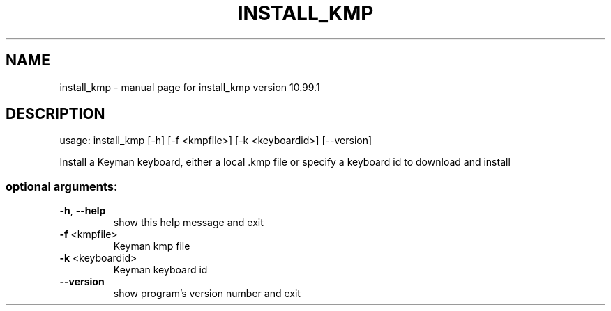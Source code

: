 .\" DO NOT MODIFY THIS FILE!  It was generated by help2man 1.47.6.
.TH INSTALL_KMP "1" "September 2018" "install_kmp version 10.99.1" "User Commands"
.SH NAME
install_kmp \- manual page for install_kmp version 10.99.1
.SH DESCRIPTION
usage: install_kmp [\-h] [\-f <kmpfile>] [\-k <keyboardid>] [\-\-version]
.PP
Install a Keyman keyboard, either a local .kmp file or specify a keyboard id
to download and install
.SS "optional arguments:"
.TP
\fB\-h\fR, \fB\-\-help\fR
show this help message and exit
.TP
\fB\-f\fR <kmpfile>
Keyman kmp file
.TP
\fB\-k\fR <keyboardid>
Keyman keyboard id
.TP
\fB\-\-version\fR
show program's version number and exit
